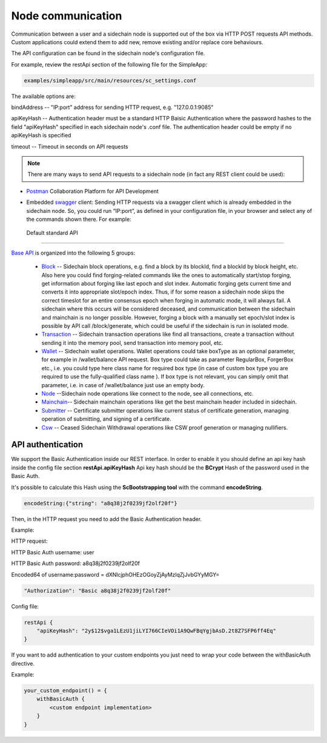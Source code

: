 ==================
Node communication
==================

Communication  between a user and a sidechain node is supported out of the box via HTTP POST requests API methods. Custom applications could extend them to add new, remove existing and/or replace core behaviours.

The API configuration can be found in the sidechain node's configuration file.

For example, review the restApi section of the following file for the SimpleApp:

.. code:: bash

   examples/simpleapp/src/main/resources/sc_settings.conf 

The available options are:

bindAddress -- "IP:port" address for sending HTTP request, e.g. "127.0.0.1:9085"

apiKeyHash -- Authentication header must be a standard HTTP Baisic Authentication where the password hashes to the field "apiKeyHash" specified in each sidechain node's .conf file. The authentication header could be empty if no apiKeyHash is specified

timeout -- Timeout in seconds on API requests 

..  note:: There are many ways to send API requests to a sidechain node (in fact any REST client could be used):

* `Postman <https://www.postman.com/>`__ Collaboration Platform for API Development

* Embedded `swagger <https://swagger.io/>`_ client: Sending HTTP requests via a  swagger client which is already embedded in the sidechain node. So, you could run  “IP:port”, as defined in your configuration file, in your browser and select any of the commands shown there. For example: 
  
  .. image:: /images/swagger.png
   :alt: Swagger


 Default standard API
====================

`Base API <../reference/01-scnode-api-spec.html>`_ is organized into the following 5 groups:

 * `Block <../reference/01-scnode-api-spec.html#sidechain-block-operations>`_ -- Sidechain block operations, e.g. find a block by its blockId, find a blockId by block height, etc. Also here you could find forging-related commands like the ones to automatically start/stop forging, get information about forging like last epoch and slot index. Automatic forging gets current time and converts it into appropriate slot/epoch index. Thus, if for some reason a sidechain node skips the correct timeslot for an entire consensus epoch when forging in automatic mode, it will always fail. A sidechain where this occurs will be considered deceased, and communication between the sidechain and mainchain is no longer possible. However, forging a block with a manually set epoch/slot index is possible by API call /block/generate, which could be useful if the sidechain is run in isolated mode.

 * `Transaction <../reference/01-scnode-api-spec.html#sidechain-transaction-operations>`_ -- Sidechain transaction operations like find all transactions, create a transaction without sending it into the memory pool, send transaction into memory pool, etc.

 * `Wallet <../reference/01-scnode-api-spec.html#sidechain-wallet-operations>`_ -- Sidechain wallet operations. Wallet operations could take boxType as an optional parameter, for example in /wallet/balance API request. Box type could take as parameter RegularBox, ForgerBox etc., i.e. you could type here class name for required box type (in case of custom box type you are required to use the fully-qualified class name ). If box type is not relevant, you can simply omit that parameter, i.e. in case of /wallet/balance just use an empty body.
  
 * `Node <../reference/01-scnode-api-spec.html#sidechain-node-operations>`_ --Sidechain node operations like connect to the node, see all connections, etc.
  
 * `Mainchain <../reference/01-scnode-api-spec.html#sidechain-mainchain-operations>`_-- Sidechain mainchain operations like get the best mainchain header included in sidechain.

 * `Submitter <../reference/01-scnode-api-spec.html#certificate-submitter-operations>`_ -- Certificate submitter operations like current status of certificate generation, managing operation of submitting, and signing of a certificate.

 * `Csw <../reference/01-scnode-api-spec.html#ceased-sidechain-withdrawal-operations>`_ -- Ceased Sidechain Withdrawal operations like CSW proof generation or managing nullifiers.

.. _api_authentication-label:

API authentication
====================

We support the Basic Authentication inside our REST interface.
In order to enable it you should define an api key hash inside the config file section **restApi.apiKeyHash**
Api key hash should be the **BCrypt** Hash of the password used in the Basic Auth.

It's possible to calculate this Hash using the **ScBootstrapping tool** with the command **encodeString**.

.. code:: bash

    encodeString:{"string": "a8q38j2f0239jf2olf20f"}

Then, in the HTTP request you need to add the Basic Authentication header.

Example:

HTTP request:

HTTP Basic Auth username: user

HTTP Basic Auth password: a8q38j2f0239jf2olf20f

Encoded64 of username:password = dXNlcjphOHEzOGoyZjAyMzlqZjJvbGYyMGY=

.. code:: bash

    "Authorization": "Basic a8q38j2f0239jf2olf20f"

Config file:

.. code:: bash

    restApi {
        "apiKeyHash": "2y$12$vga1LEzU1jiLYI766CIeVOi1A9QwFBqYgjbAsD.2t8Z7SFP6ff4Eq"
    }

If you want to add authentication to your custom endpoints you just need to wrap your code between the withBasicAuth directive.

Example:

.. code:: bash

    your_custom_endpoint() = {
        withBasicAuth {
            <custom endpoint implementation>
        }
    }